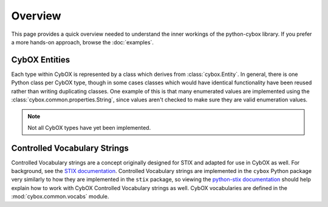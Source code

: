 Overview
========

This page provides a quick overview needed to understand the inner workings
of the python-cybox library. If you prefer a more hands-on approach, browse the
:doc:`examples`.

CybOX Entities
--------------

Each type within CybOX is represented by a class which derives from
:class:`cybox.Entity`. In general, there is one Python class per CybOX type,
though in some cases classes which would have identical functionality have
been reused rather than writing duplicating classes. One example of this is
that many enumerated values are implemented using the
:class:`cybox.common.properties.String`, since values aren't checked to make
sure they are valid enumeration values. 

.. note:: Not all CybOX types have yet been implemented.

Controlled Vocabulary Strings
-----------------------------

Controlled Vocabulary strings are a concept originally designed for STIX and
adapted for use in CybOX as well. For background, see the `STIX
documentation`_. Controlled Vocabulary strings are implemented in the ``cybox``
Python package very similarly to how they are implemented in the ``stix``
package, so viewing the `python-stix documentation`_ should help explain how to
work with CybOX Controlled Vocabulary strings as well. CybOX vocabularies are
defined in the :mod:`cybox.common.vocabs` module.

.. _STIX documentation: https://stixproject.github.io/documentation/concepts/controlled-vocabularies/
.. _python-stix documentation: https://stix.readthedocs.org/en/latest/examples/index.html#controlled-vocabularies-vocabstring

